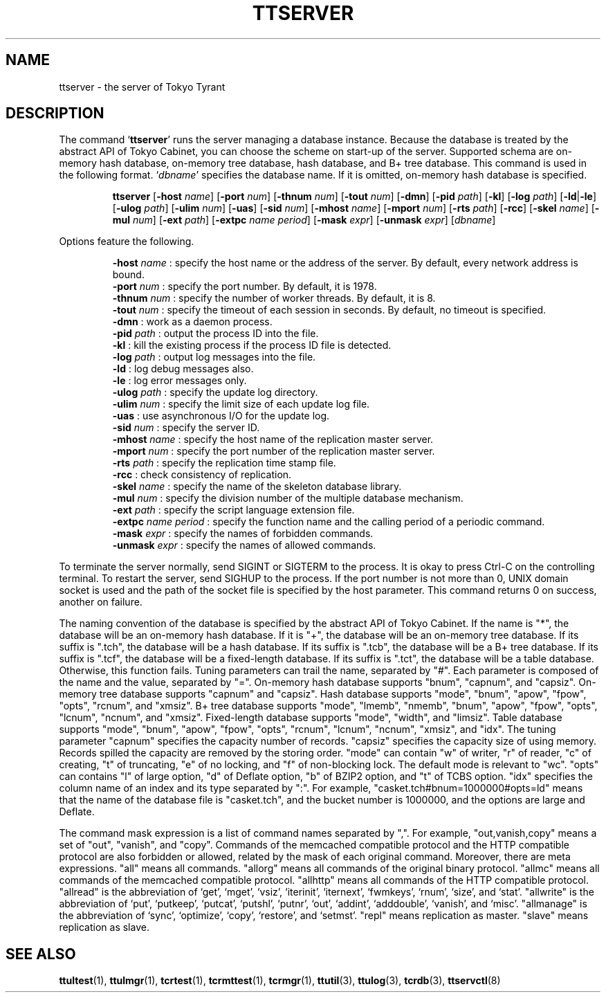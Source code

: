 .TH "TTSERVER" 1 "2010-01-20" "Man Page" "Tokyo Tyrant"

.SH NAME
ttserver \- the server of Tokyo Tyrant

.SH DESCRIPTION
.PP
The command `\fBttserver\fR' runs the server managing a database instance.  Because the database is treated by the abstract API of Tokyo Cabinet, you can choose the scheme on start\-up of the server.  Supported schema are on\-memory hash database, on\-memory tree database, hash database, and B+ tree database.  This command is used in the following format.  `\fIdbname\fR' specifies the database name.  If it is omitted, on\-memory hash database is specified.
.PP
.RS
.br
\fBttserver \fR[\fB\-host \fIname\fB\fR]\fB \fR[\fB\-port \fInum\fB\fR]\fB \fR[\fB\-thnum \fInum\fB\fR]\fB \fR[\fB\-tout \fInum\fB\fR]\fB \fR[\fB\-dmn\fR]\fB \fR[\fB\-pid \fIpath\fB\fR]\fB \fR[\fB\-kl\fR]\fB \fR[\fB\-log \fIpath\fB\fR]\fB \fR[\fB\-ld\fR|\fB\-le\fR]\fB \fR[\fB\-ulog \fIpath\fB\fR]\fB \fR[\fB\-ulim \fInum\fB\fR]\fB \fR[\fB\-uas\fR]\fB \fR[\fB\-sid \fInum\fB\fR]\fB \fR[\fB\-mhost \fIname\fB\fR]\fB \fR[\fB\-mport \fInum\fB\fR]\fB \fR[\fB\-rts \fIpath\fB\fR]\fB \fR[\fB\-rcc\fR]\fB \fR[\fB\-skel \fIname\fB\fR]\fB \fR[\fB\-mul \fInum\fB\fR]\fB \fR[\fB\-ext \fIpath\fB\fR]\fB \fR[\fB\-extpc \fIname\fB \fIperiod\fB\fR]\fB \fR[\fB\-mask \fIexpr\fB\fR]\fB \fR[\fB\-unmask \fIexpr\fB\fR]\fB \fR[\fB\fIdbname\fB\fR]\fB\fR
.RE
.PP
Options feature the following.
.PP
.RS
\fB\-host \fIname\fR\fR : specify the host name or the address of the server.  By default, every network address is bound.
.br
\fB\-port \fInum\fR\fR : specify the port number.  By default, it is 1978.
.br
\fB\-thnum \fInum\fR\fR : specify the number of worker threads.  By default, it is 8.
.br
\fB\-tout \fInum\fR\fR : specify the timeout of each session in seconds.  By default, no timeout is specified.
.br
\fB\-dmn\fR : work as a daemon process.
.br
\fB\-pid \fIpath\fR\fR : output the process ID into the file.
.br
\fB\-kl\fR : kill the existing process if the process ID file is detected.
.br
\fB\-log \fIpath\fR\fR : output log messages into the file.
.br
\fB\-ld\fR : log debug messages also.
.br
\fB\-le\fR : log error messages only.
.br
\fB\-ulog \fIpath\fR\fR : specify the update log directory.
.br
\fB\-ulim \fInum\fR\fR : specify the limit size of each update log file.
.br
\fB\-uas\fR : use asynchronous I/O for the update log.
.br
\fB\-sid \fInum\fR\fR : specify the server ID.
.br
\fB\-mhost \fIname\fR\fR : specify the host name of the replication master server.
.br
\fB\-mport \fInum\fR\fR : specify the port number of the replication master server.
.br
\fB\-rts \fIpath\fR\fR : specify the replication time stamp file.
.br
\fB\-rcc\fR : check consistency of replication.
.br
\fB\-skel \fIname\fR\fR : specify the name of the skeleton database library.
.br
\fB\-mul \fInum\fR\fR : specify the division number of the multiple database mechanism.
.br
\fB\-ext \fIpath\fR\fR : specify the script language extension file.
.br
\fB\-extpc \fIname\fR \fIperiod\fR\fR : specify the function name and the calling period of a periodic command.
.br
\fB\-mask \fIexpr\fR\fR : specify the names of forbidden commands.
.br
\fB\-unmask \fIexpr\fR\fR : specify the names of allowed commands.
.br
.RE
.PP
To terminate the server normally, send SIGINT or SIGTERM to the process.  It is okay to press Ctrl\-C on the controlling terminal.  To restart the server, send SIGHUP to the process.  If the port number is not more than 0, UNIX domain socket is used and the path of the socket file is specified by the host parameter.  This command returns 0 on success, another on failure.
.PP
The naming convention of the database is specified by the abstract API of Tokyo Cabinet.  If the name is "*", the database will be an on\-memory hash database.  If it is "+", the database will be an on\-memory tree database.  If its suffix is ".tch", the database will be a hash database.  If its suffix is ".tcb", the database will be a B+ tree database.  If its suffix is ".tcf", the database will be a fixed\-length database.  If its suffix is ".tct", the database will be a table database.  Otherwise, this function fails.  Tuning parameters can trail the name, separated by "#".  Each parameter is composed of the name and the value, separated by "=".  On\-memory hash database supports "bnum", "capnum", and "capsiz".  On\-memory tree database supports "capnum" and "capsiz".  Hash database supports "mode", "bnum", "apow", "fpow", "opts", "rcnum", and "xmsiz".  B+ tree database supports "mode", "lmemb", "nmemb", "bnum", "apow", "fpow", "opts", "lcnum", "ncnum", and "xmsiz".  Fixed\-length database supports "mode", "width", and "limsiz".  Table database supports "mode", "bnum", "apow", "fpow", "opts", "rcnum", "lcnum", "ncnum", "xmsiz", and "idx".  The tuning parameter "capnum" specifies the capacity number of records.  "capsiz" specifies the capacity size of using memory.  Records spilled the capacity are removed by the storing order.  "mode" can contain "w" of writer, "r" of reader, "c" of creating, "t" of truncating, "e" of no locking, and "f" of non\-blocking lock.  The default mode is relevant to "wc".  "opts" can contains "l" of large option, "d" of Deflate option, "b" of BZIP2 option, and "t" of TCBS option.  "idx" specifies the column name of an index and its type separated by ":".  For example, "casket.tch#bnum=1000000#opts=ld" means that the name of the database file is "casket.tch", and the bucket number is 1000000, and the options are large and Deflate.
.PP
The command mask expression is a list of command names separated by ",".  For example, "out,vanish,copy" means a set of "out", "vanish", and "copy".  Commands of the memcached compatible protocol and the HTTP compatible protocol are also forbidden or allowed, related by the mask of each original command.  Moreover, there are meta expressions.  "all" means all commands.  "allorg" means all commands of the original binary protocol.  "allmc" means all commands of the memcached compatible protocol.  "allhttp" means all commands of the HTTP compatible protocol.  "allread" is the abbreviation of `get', `mget', `vsiz', `iterinit', `iternext', `fwmkeys', `rnum', `size', and `stat'.  "allwrite" is the abbreviation of `put', `putkeep', `putcat', `putshl', `putnr', `out', `addint', `adddouble', `vanish', and `misc'.  "allmanage" is the abbreviation of `sync', `optimize', `copy', `restore', and `setmst'.  "repl" means replication as master.  "slave" means replication as slave.

.SH SEE ALSO
.PP
.BR ttultest (1),
.BR ttulmgr (1),
.BR tcrtest (1),
.BR tcrmttest (1),
.BR tcrmgr (1),
.BR ttutil (3),
.BR ttulog (3),
.BR tcrdb (3),
.BR ttservctl (8)
